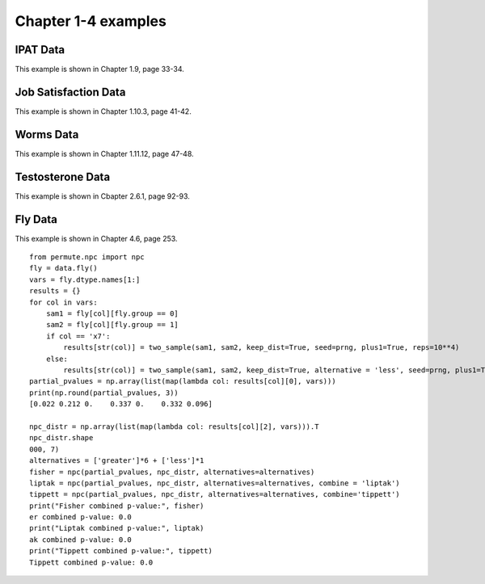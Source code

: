 Chapter 1-4 examples
====================

IPAT Data
---------

This example is shown in Chapter 1.9, page 33-34.

.. plot::
    :context:
    :nofigs:

    >>> import permute.data as data
    >>> from permute.core import one_sample, two_sample
    >>> from permute.ksample import k_sample, bivariate_k_sample
    >>> from permute.utils import get_prng
    >>> import numpy as np

    >>> prng = get_prng(2019426)
    >>> ipat = data.ipat()
    >>> res = one_sample(ipat.ya, ipat.yb, stat='mean', alternative='greater', seed=prng)
    >>> print("P-value:", round(res[0], 4))
    P-value: 0.0002

Job Satisfaction Data
---------------------

This example is shown in Chapter 1.10.3, page 41-42.

.. plot::
    :context:
    :nofigs:

    >>> job = data.job()
    >>> res = two_sample(job.x[job.y == 1], job.x[job.y == 2], stat='mean', reps = 10**5, alternative='greater', seed=prng)
    >>> print("P-value:", round(res[0], 4))
    P-value: 0.0003

Worms Data
----------

This example is shown in Chapter 1.11.12, page 47-48.

.. plot::
    :context:
    :nofigs:

    >>> worms = data.worms()
    >>> res = k_sample(worms.x, worms.y, stat='one-way anova', seed=prng)
    >>> print("ANOVA p-value:", round(res[0], 4))
    ANOVA p-value: 0.0107

Testosterone Data
-----------------

This example is shown in Cbapter 2.6.1, page 92-93.

.. plot::
    :context:
    :nofigs:

    >>> testosterone = data.testosterone()
    >>> x = np.hstack(testosterone.tolist())
    >>> group1 = np.hstack([[i]*5 for i in range(len(testosterone))])
    >>> group2 = np.array(list(range(5))*len(testosterone))
    >>> print(len(group1), len(group2), len(x))
    55 55 55
    >>> res = bivariate_k_sample(x, group1, group2, reps=5000, seed=prng) 
    >>> print("ANOVA p-value:", round(res[0], 4))
    ANOVA p-value: 0.0002

Fly Data
--------

This example is shown in Chapter 4.6, page 253.

::

    from permute.npc import npc
    fly = data.fly()
    vars = fly.dtype.names[1:]
    results = {}
    for col in vars:
        sam1 = fly[col][fly.group == 0]
        sam2 = fly[col][fly.group == 1]
        if col == 'x7':
            results[str(col)] = two_sample(sam1, sam2, keep_dist=True, seed=prng, plus1=True, reps=10**4)
        else:
            results[str(col)] = two_sample(sam1, sam2, keep_dist=True, alternative = 'less', seed=prng, plus1=True, reps=10**4)
    partial_pvalues = np.array(list(map(lambda col: results[col][0], vars)))
    print(np.round(partial_pvalues, 3))
    [0.022 0.212 0.    0.337 0.    0.332 0.096]

    npc_distr = np.array(list(map(lambda col: results[col][2], vars))).T
    npc_distr.shape
    000, 7)
    alternatives = ['greater']*6 + ['less']*1
    fisher = npc(partial_pvalues, npc_distr, alternatives=alternatives)
    liptak = npc(partial_pvalues, npc_distr, alternatives=alternatives, combine = 'liptak')
    tippett = npc(partial_pvalues, npc_distr, alternatives=alternatives, combine='tippett')
    print("Fisher combined p-value:", fisher)
    er combined p-value: 0.0
    print("Liptak combined p-value:", liptak)
    ak combined p-value: 0.0
    print("Tippett combined p-value:", tippett)
    Tippett combined p-value: 0.0
